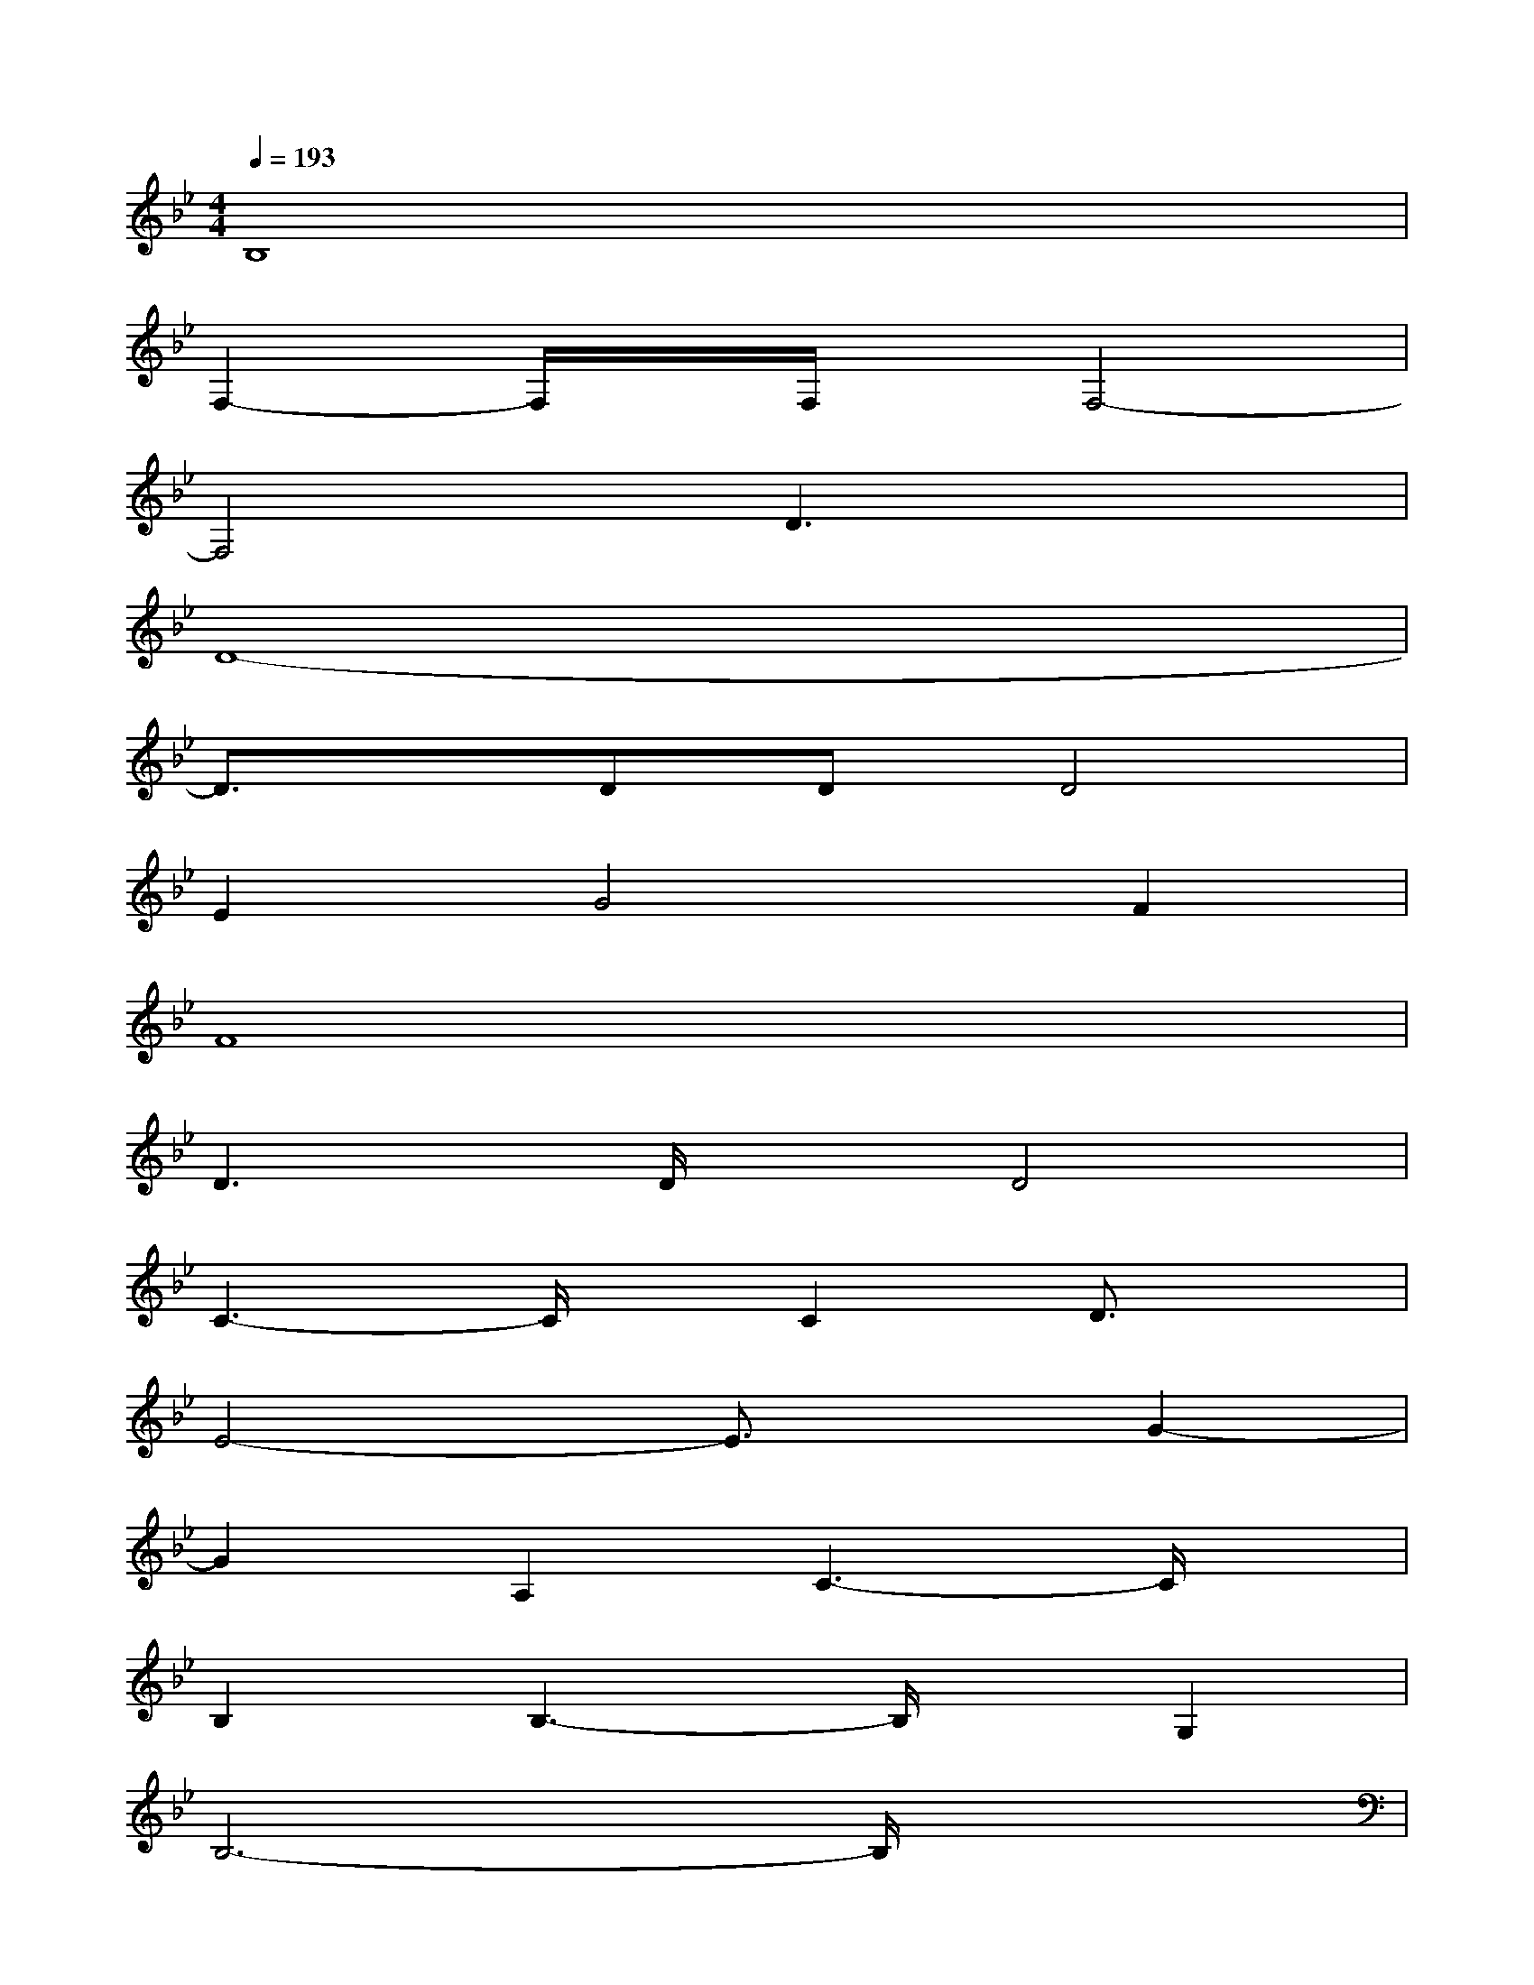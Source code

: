 X:1
T:
M:4/4
L:1/8
Q:1/4=193
K:Bb%2flats
V:1
B,8|
F,2-F,/2x/2F,/2x/2F,4-|
F,4D3x|
D8-|
D3/2x/2DDD4|
E2G4F2|
F8|
D3D/2x/2D4|
C3-C/2x/2C2D3/2x/2|
E4-E3/2x/2G2-|
G2A,2C3-C/2x/2|
B,2B,3-B,/2x/2G,2|
B,6-B,/2x3/2|
F,2-F,/2x3/2G,3-G,/2x/2|
G,3x/2G,2-G,/2x/2G,/2x/2G,/2-|
G,x/2D,6x/2